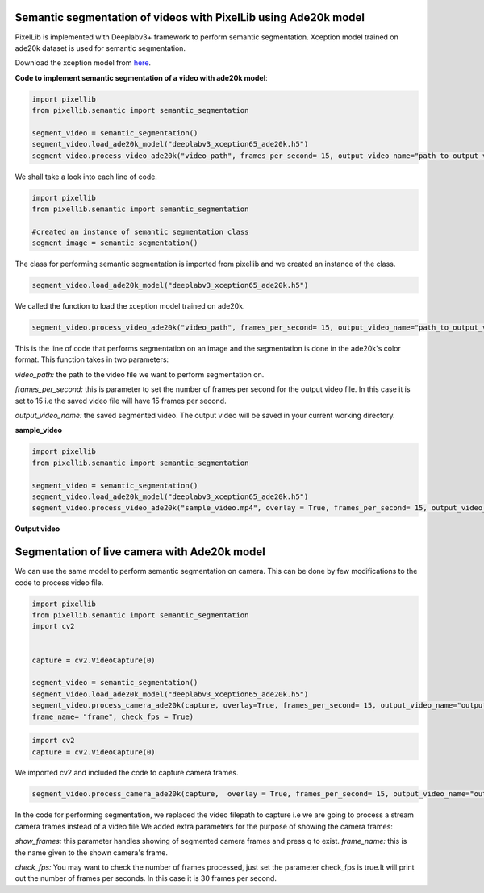 .. _video_ade20k:

**Semantic segmentation of videos with PixelLib using Ade20k model**
====================================================================

PixelLib is implemented with Deeplabv3+ framework to perform semantic segmentation. Xception model trained on ade20k dataset is used for semantic segmentation.

Download the xception model from `here <https://github.com/ayoolaolafenwa/PixelLib/releases/download/1.3/deeplabv3_xception65_ade20k.h5>`_.

**Code to implement semantic segmentation of a video with ade20k model**:

.. code-block:: python

  import pixellib
  from pixellib.semantic import semantic_segmentation

  segment_video = semantic_segmentation()
  segment_video.load_ade20k_model("deeplabv3_xception65_ade20k.h5")
  segment_video.process_video_ade20k("video_path", frames_per_second= 15, output_video_name="path_to_output_video")  

We shall take a look into each line of code.


.. code-block:: python

  import pixellib
  from pixellib.semantic import semantic_segmentation

  #created an instance of semantic segmentation class
  segment_image = semantic_segmentation()

The class for performing semantic segmentation is imported from pixellib and we created an instance of the class.

.. code-block:: python

  segment_video.load_ade20k_model("deeplabv3_xception65_ade20k.h5")
  

We called the function to load the xception model trained on ade20k. 

.. code-block:: python

  segment_video.process_video_ade20k("video_path", frames_per_second= 15, output_video_name="path_to_output_video")  


This is the line of code that performs segmentation on an image and the segmentation is done in the ade20k's color format. This function takes in two parameters:

*video_path:* the path to the video file we want to perform segmentation on.

*frames_per_second:* this is parameter to set the number of frames per second for the output video file. In this case it is set to 15 i.e the saved video file will have 15 frames per second.

*output_video_name:* the saved segmented video. The output video will be saved in your current working directory.

**sample_video**  

.. raw:: html

    <div style="position: relative; padding-bottom: 56.25%; height: 0; overflow: hidden; max-width: 100%; height: auto;">
        <iframe src="https://www.youtube.com/embed/EivIBccZURA" frameborder="0" allowfullscreen style="position: absolute; top: 0; left: 0; width: 100%; height: 100%;"></iframe>
    https://www.youtube.com/watch?v=_NsELe67UxM
    </div>


.. code-block:: python

  import pixellib
  from pixellib.semantic import semantic_segmentation

  segment_video = semantic_segmentation()
  segment_video.load_ade20k_model("deeplabv3_xception65_ade20k.h5")
  segment_video.process_video_ade20k("sample_video.mp4", overlay = True, frames_per_second= 15, output_video_name="output_video.mp4")  

  

**Output video**

.. raw:: html

    <div style="position: relative; padding-bottom: 56.25%; height: 0; overflow: hidden; max-width: 100%; height: auto;">
        <iframe src="https://www.youtube.com/embed/hxczTe9U8jY" frameborder="0" allowfullscreen style="position: absolute; top: 0; left: 0; width: 100%; height: 100%;"></iframe>
    https://www.youtube.com/watch?v=_NsELe67UxM
    </div>



**Segmentation of live camera with Ade20k model**
==================================================

We can use the same model to perform semantic segmentation on camera. This can be done by few modifications to the code to process video file.

.. code:: python

  import pixellib
  from pixellib.semantic import semantic_segmentation
  import cv2


  capture = cv2.VideoCapture(0)

  segment_video = semantic_segmentation()
  segment_video.load_ade20k_model("deeplabv3_xception65_ade20k.h5")
  segment_video.process_camera_ade20k(capture, overlay=True, frames_per_second= 15, output_video_name="output_video.mp4", show_frames= True,
  frame_name= "frame", check_fps = True)

.. code:: python

  import cv2
  capture = cv2.VideoCapture(0)

We imported cv2 and included the code to capture camera frames.

.. code-block:: python

  segment_video.process_camera_ade20k(capture,  overlay = True, frames_per_second= 15, output_video_name="output_video.mp4", show_frames= True,frame_name= "video_display", check_fps = True)  


In the code for performing segmentation, we replaced the video filepath to capture i.e we are going to process a stream camera frames instead of a video file.We added extra parameters for the purpose of showing the camera frames:

*show_frames:* this parameter handles showing of segmented camera frames and press q to exist.
*frame_name:* this is the name given to the shown camera's frame.

*check_fps:* You may want to check the number of frames processed, just set the parameter check_fps is true.It will print out the number of frames per seconds. In this case it is 30 frames per second.
